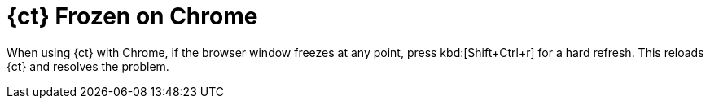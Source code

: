 [id="ct_frozen_chrome"]
= {ct} Frozen on Chrome

When using {ct} with Chrome, if the browser window freezes at any point, press kbd:[Shift+Ctrl+r] for a hard refresh. This reloads {ct} and resolves the problem.
